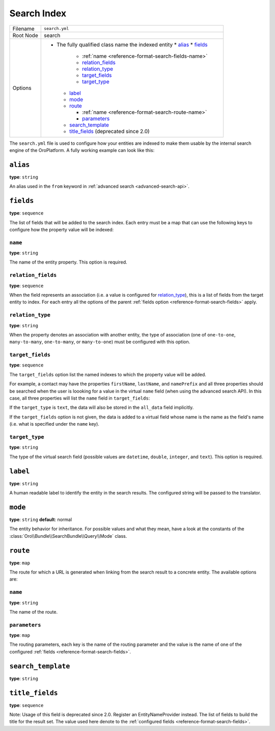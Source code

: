 Search Index
============

+-----------+------------------------------------------------------------+
| Filename  | ``search.yml``                                             |
+-----------+------------------------------------------------------------+
| Root Node |  search                                                    |
+-----------+------------------------------------------------------------+
| Options   | * The fully qualified class name the indexed entity        |
|           |   * `alias`_                                               |
|           |   * `fields`_                                              |
|           |                                                            |
|           |     * :ref:`name <reference-format-search-fields-name>`    |
|           |     * `relation_fields`_                                   |
|           |     * `relation_type`_                                     |
|           |     * `target_fields`_                                     |
|           |     * `target_type`_                                       |
|           |                                                            |
|           |   * `label`_                                               |
|           |   * `mode`_                                                |
|           |   * `route`_                                               |
|           |                                                            |
|           |     * :ref:`name <reference-format-search-route-name>`     |
|           |     * `parameters`_                                        |
|           |                                                            |
|           |   * `search_template`_                                     |
|           |   * `title_fields`_  (deprecated since 2.0)                |
+-----------+------------------------------------------------------------+

The ``search.yml`` file is used to configure how your entities are indexed to make them usable by
the internal search engine of the OroPlatform. A fully working example can look like this:

.. code-block:: yaml
    :linenos:

    # src/Acme/DemoBundle/Resources/config/oro/search.yml
    search:
        Acme\DemoBundle\Entity\Product:
            alias: demo_product
            search_template: AcmeDemoBundle:result.html.twig
            label: Demo products
            route:
                name: acme_demo_search_product
                parameters:
                    id: id
            mode: normal
            title_fields: [name] # deprecated since 2.0
            fields:
                -
                    name: name
                    target_type: text
                -
                    name: description
                    target_type: text
                    target_fields: [description, another_index_name]  parameter.
                -
                    name: manufacturer
                    relation_type: many-to-one
                    relation_fields:
                        -
                            name: name
                            target_type: text
                            target_fields: [manufacturer, all_data]
                        -
                            name: id
                            target_type: integer
                            target_fields: [manufacturer]
                -
                    name: categories
                    relation_type: many-to-many
                    relation_fields:
                        -
                            name: name
                            target_type: text
                            target_fields: [all_data]

``alias``
---------

**type**: ``string``

An alias used in the ``from`` keyword in :ref:`advanced search <advanced-search-api>`.

.. _reference-format-search-fields:

``fields``
----------

**type**: ``sequence``

The list of fields that will be added to the search index. Each entry must be a map that can use
the following keys to configure how the property value will be indexed:

.. _reference-format-search-fields-name:

``name``
~~~~~~~~

**type**: ``string``

The name of the entity property. This option is required.

``relation_fields``
~~~~~~~~~~~~~~~~~~~

**type**: ``sequence``

When the field represents an association (i.e. a value is configured for `relation_type`_), this is
a list of fields from the target entity to index. For each entry all the options of the parent
:ref:`fields option <reference-format-search-fields>` apply.

``relation_type``
~~~~~~~~~~~~~~~~~

**type**: ``string``

When the property denotes an association with another entity, the type of association (one of
``one-to-one``, ``many-to-many``, ``one-to-many``, or ``many-to-one``) must be configured with this
option.

``target_fields``
~~~~~~~~~~~~~~~~~

**type**: ``sequence``

The ``target_fields`` option list the named indexes to which the property value will be added.

For example, a contact may have the properties ``firstName``, ``lastName``, and ``namePrefix`` and
all three properties should be searched when the user is loooking for a value in the virtual
``name`` field (when using the advanced search API). In this case, all three properties will list
the ``name`` field in ``target_fields``:

.. code-block:: yaml
    :linenos:

    search:
        Acme\ContactBunde\Entity\Contact:
            fields:
                - name: firstName
                  target_type: text
                  target_fields: [name]
                - name: lastName
                  target_type: text
                  target_fields: [name]
                - name: namePrefix
                  target_type: text
                  target_fields: [name]

If the ``target_type`` is ``text``, the data will also be stored in the ``all_data`` field
implicitly.

If the ``target_fields`` option is not given, the data is added to a virtual field whose name is
the name as the field's name (i.e. what is specified under the ``name`` key).

``target_type``
~~~~~~~~~~~~~~~

**type**: ``string``

The type of the virtual search field (possible values are ``datetime``, ``double``, ``integer``,
and ``text``). This option is required.

``label``
---------

**type**: ``string``

A human readable label to identify the entity in the search results. The configured string will be
passed to the translator.

``mode``
--------

**type**: ``string`` **default**: normal

The entity behavior for inheritance. For possible values and what they mean, have a look at the
constants of the :class:`Oro\\Bundle\\SearchBundle\\Query\\Mode` class.

.. _reference-format-search-route-name:

``route``
---------

**type**: ``map``

The route for which a URL is generated when linking from the search result to a concrete entity.
The available options are:

``name``
~~~~~~~~

**type**: ``string``

The name of the route.

``parameters``
~~~~~~~~~~~~~~

**type**: ``map``

The routing parameters, each key is the name of the routing parameter and the value is the name of
one of the configured :ref:`fields <reference-format-search-fields>`.

``search_template``
-------------------

**type**: ``string``

``title_fields``
----------------

**type**: ``sequence``

Note: Usage of this field is deprecated since 2.0. Register an EntityNameProvider instead.
The list of fields to build the title for the result set. The value used here denote to the
:ref:`configured fields <reference-format-search-fields>`.
